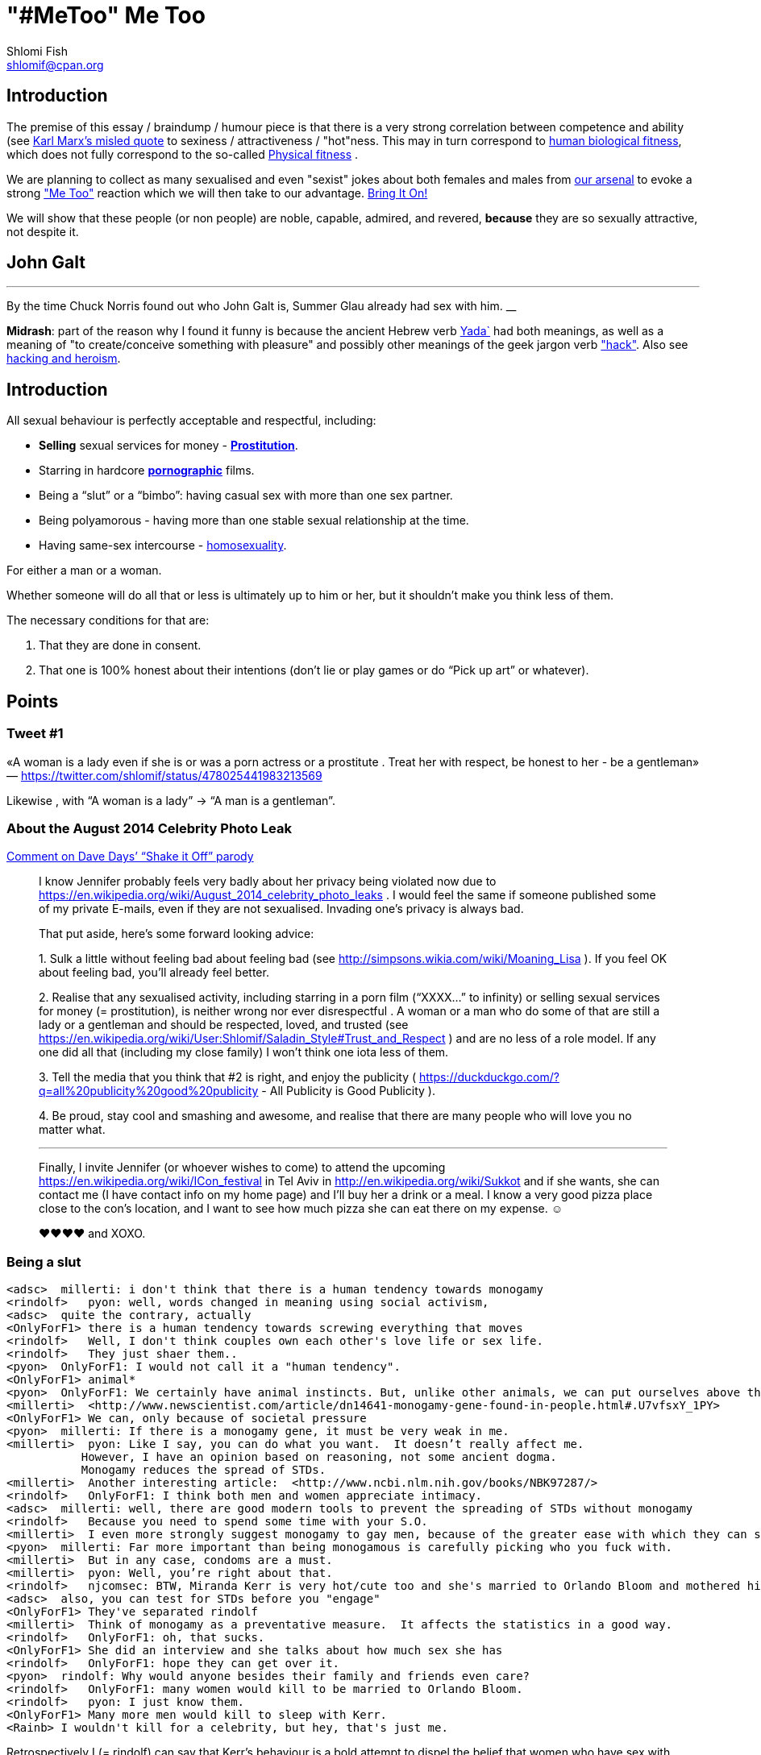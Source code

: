 "#MeToo" Me Too
===============
Shlomi Fish <shlomif@cpan.org>
:Date: 2019-10-31
:Revision: $Id$

[id="intro"]
Introduction
------------

The premise of this essay / braindump / humour piece is that there is a very
strong correlation between competence and ability (see https://en.wikipedia.org/wiki/From_each_according_to_his_ability,_to_each_according_to_his_needs[Karl Marx's misled quote] to sexiness / attractiveness / "hot"ness. This may in turn
correspond to https://en.wikipedia.org/wiki/Fitness_(biology)[human biological fitness], which does not fully correspond to the so-called https://en.wikipedia.org/wiki/Physical_fitness[Physical fitness] .

We are planning to collect as many sexualised and even "sexist" jokes about both females and males from https://www.shlomifish.org/humour/fortunes/[our arsenal] to evoke a strong https://en.wikipedia.org/wiki/Me_Too_movement["Me Too"] reaction which we will then take to our advantage. https://en.wikipedia.org/wiki/Bring_It_On_(film)[Bring It On!]

We will show that these people (or non people) are noble, capable, admired,
and revered, *because* they are so sexually attractive, not despite it.

[id="knowing-John-Galt"]
John Galt
---------

[quote, Shlomi Fish, 'Summer Glau Facts']
___
By the time Chuck Norris found out who John Galt is, Summer Glau already had sex with him.
__

*Midrash*: part of the reason why I found it funny is because the ancient Hebrew
verb https://en.wiktionary.org/wiki/%D7%99%D7%93%D7%A2[Yada`] had both meanings, as well as a meaning of "to create/conceive something with pleasure" and possibly other meanings of the geek jargon verb http://www.catb.org/jargon/html/H/hack.html["hack"]. Also see https://www.shlomifish.org/philosophy/philosophy/putting-cards-on-the-table-2019-2020/#hacking-heroism[hacking and heroism].

== Introduction

All sexual behaviour is perfectly acceptable and respectful, including:

* *Selling* sexual services for money -
*http://en.wikipedia.org/wiki/Prostitution[Prostitution]*.
* Starring in hardcore
*http://en.wikipedia.org/wiki/Pornography[pornographic]* films.
* Being a ``slut'' or a ``bimbo'': having casual sex with more than one
sex partner.
* Being polyamorous - having more than one stable sexual relationship at
the time.
* Having same-sex intercourse -
http://en.wikipedia.org/wiki/Homosexuality[homosexuality].

For either a man or a woman.

Whether someone will do all that or less is ultimately up to him or her,
but it shouldn’t make you think less of them.

The necessary conditions for that are:

[arabic]
. That they are done in consent.
. That one is 100% honest about their intentions (don’t lie or play
games or do ``Pick up art'' or whatever).

== Points

=== Tweet #1

«A woman is a lady even if she is or was a porn actress or a prostitute
. Treat her with respect, be honest to her - be a gentleman» —
https://twitter.com/shlomif/status/478025441983213569

Likewise , with ``A woman is a lady'' → ``A man is a gentleman''.

=== About the August 2014 Celebrity Photo Leak

https://www.youtube.com/watch?v=Ake-e4dIVA8&google_comment_id=z13ssjmrkofzfnrae04cfrrzczisvxa4gc4[Comment
on Dave Days’ ``Shake it Off'' parody]

____
I know Jennifer probably feels very badly about her privacy being
violated now due to
https://en.wikipedia.org/wiki/August_2014_celebrity_photo_leaks . I
would feel the same if someone published some of my private E-mails,
even if they are not sexualised. Invading one’s privacy is always bad.

That put aside, here’s some forward looking advice:

{empty}1. Sulk a little without feeling bad about feeling bad (see
http://simpsons.wikia.com/wiki/Moaning_Lisa ). If you feel OK about
feeling bad, you’ll already feel better.

{empty}2. Realise that any sexualised activity, including starring in a
porn film (``XXXX…'' to infinity) or selling sexual services for money
(= prostitution), is neither wrong nor ever disrespectful . A woman or a
man who do some of that are still a lady or a gentleman and should be
respected, loved, and trusted (see
https://en.wikipedia.org/wiki/User:Shlomif/Saladin_Style#Trust_and_Respect
) and are no less of a role model. If any one did all that (including my
close family) I won’t think one iota less of them.

{empty}3. Tell the media that you think that #2 is right, and enjoy the
publicity ( https://duckduckgo.com/?q=all%20publicity%20good%20publicity
- All Publicity is Good Publicity ).

{empty}4. Be proud, stay cool and smashing and awesome, and realise that
there are many people who will love you no matter what.

'''''

Finally, I invite Jennifer (or whoever wishes to come) to attend the
upcoming https://en.wikipedia.org/wiki/ICon_festival in Tel Aviv in
http://en.wikipedia.org/wiki/Sukkot and if she wants, she can contact me
(I have contact info on my home page) and I’ll buy her a drink or a
meal. I know a very good pizza place close to the con’s location, and I
want to see how much pizza she can eat there on my expense. ☺

♥♥♥♥ and XOXO.
____

=== Being a slut

....
<adsc>  millerti: i don't think that there is a human tendency towards monogamy
<rindolf>   pyon: well, words changed in meaning using social activism,
<adsc>  quite the contrary, actually
<OnlyForF1> there is a human tendency towards screwing everything that moves
<rindolf>   Well, I don't think couples own each other's love life or sex life.
<rindolf>   They just shaer them..
<pyon>  OnlyForF1: I would not call it a "human tendency".
<OnlyForF1> animal*
<pyon>  OnlyForF1: We certainly have animal instincts. But, unlike other animals, we can put ourselves above them.
<millerti>  <http://www.newscientist.com/article/dn14641-monogamy-gene-found-in-people.html#.U7vfsxY_1PY>
<OnlyForF1> We can, only because of societal pressure
<pyon>  millerti: If there is a monogamy gene, it must be very weak in me.
<millerti>  pyon: Like I say, you can do what you want.  It doesn’t really affect me.
           However, I have an opinion based on reasoning, not some ancient dogma.
           Monogamy reduces the spread of STDs.
<millerti>  Another interesting article:  <http://www.ncbi.nlm.nih.gov/books/NBK97287/>
<rindolf>   OnlyForF1: I think both men and women appreciate intimacy.
<adsc>  millerti: well, there are good modern tools to prevent the spreading of STDs without monogamy
<rindolf>   Because you need to spend some time with your S.O.
<millerti>  I even more strongly suggest monogamy to gay men, because of the greater ease with which they can share STDs.
<pyon>  millerti: Far more important than being monogamous is carefully picking who you fuck with.
<millerti>  But in any case, condoms are a must.
<millerti>  pyon: Well, you’re right about that.
<rindolf>   njcomsec: BTW, Miranda Kerr is very hot/cute too and she's married to Orlando Bloom and mothered his child,
<adsc>  also, you can test for STDs before you "engage"
<OnlyForF1> They've separated rindolf
<millerti>  Think of monogamy as a preventative measure.  It affects the statistics in a good way.
<rindolf>   OnlyForF1: oh, that sucks.
<OnlyForF1> She did an interview and she talks about how much sex she has
<rindolf>   OnlyForF1: hope they can get over it.
<pyon>  rindolf: Why would anyone besides their family and friends even care?
<rindolf>   OnlyForF1: many women would kill to be married to Orlando Bloom.
<rindolf>   pyon: I just know them.
<OnlyForF1> Many more men would kill to sleep with Kerr.
<Rainb> I wouldn't kill for a celebrity, but hey, that's just me.
....

Retrospectively I (= rindolf) can say that Kerr’s behaviour is a bold
attempt to dispel the belief that women who have sex with many men
(often referred to as ``sluts'' or ``bimbos'') are not being respectful,
and I now support her separation after learning that
https://plus.google.com/+ShlomiFish/posts/EdHs8tEKYmk[Orland Bloom has
been careless] and got himself badly injured several times which is
indicative of a careless character.

==== Excerpt from ``Buffy: A Few Good Slayers''

____
*Willow:* So, do you think I should get a dog?

*Buffy:* Oh, my friend, Rachel, that software developer chick who moved
here, told me that ever since she bought a dog, she made so many friends
and lots of guys showed interest in her, and she’s been telling me about
her exploits with them endlessly.

*Willow:* So she has become a *slut*? So cool!

*Faith:* Hey! ``Slut'' is such a 90s term. The new name for that is
``polyamorous''!

*Buffy:* Which just rolls off the tongue.
____

=== Facebook Post by Shlomi Fish About Socialising with an ~11 y.o Girl

https://www.facebook.com/shlomi.fish/posts/10152215145266981[Facebook
Post]

____
I went on a trip to England, especially for the Nine Worlds GeekFest﻿
con (but continued later on in the Peak District and in Cambridge) and
want to share various anecdotes for it. Here’s the first one:

On the convention, I saw a young girl (about 10 or 11 y.o) cosplaying as
Hermione from the Harry Potter films. Now, she had dirty blonde hair as
opposed to Emma Watson﻿’s original black brownish hair in the films, but
was still quite similar to Hermione. She visited the con along with her
parents, and brother, and I decided to give them these things:

{empty}1. A blue pallet/blue token for good cosplaying. There was a
competition for it later.

{empty}2. A ten-sided die:
https://en.wikipedia.org/wiki/Pentagonal_trapezohedron - which I give to
many people as a token of appreciation because for various reasons I
find the 1d10 to be my amulet of power so-to-speak. (I buy such dice on
stock).

{empty}3. My new business card (
http://www.shlomifish.org/Files/files/images/business-card-without-frame.png
) with my contact details.

{empty}4. I also told them about some of my Harry Potter / Emma Watson
fan fiction, such as
http://www.shlomifish.org/humour/bits/Emma-Watson-applying-for-a-software-dev-job/
or http://www.shlomifish.org/humour/Muppets-Show-TNI/Harry-Potter.html
and they seemed interested to learn.

{empty}5. Her family and I befriended each other.

{empty}6. I saw that girl again, still wearing the costume, in the last
day of the conference and she asked me if I Was going to come next year,
and I told her that I hope to go there (and I do).

'''''

Now for something a little less pleasant: when I told some people on
Freenode IRC about it, someone kept insisting that I was a pervert, just
because I’m 1977-born and 37 years old. I didn’t touch that girl, and
even if I were sexually attracted to her, it’s all right to have such
minor feelings as long as you don’t let them go out of hand. You are
allowed to feel anything, including a desire for mayhem and murder -
it’s just acting based on that emotion that may be questionable.

There is no reason why adults close to 40 (mid-life crisis, yeah
baby!!!) and younger children cannot befriend each other, so please
don’t accuse me of being a pervert, just because I am: 1. Young at
heart. 2. Enjoy the company of good, geeky, people of all ages and all
other parameters for their shapes and sizes:
https://en.wikipedia.org/wiki/One_Fish_Two_Fish_Red_Fish_Blue_Fish .

'''''

A happy (un)?birthday to all!
____

=== ``You feature sexy women and girls in your works. Are you a pervert?''

(From
http://www.shlomifish.org/meta/FAQ/#featuring_sexy_women_and_girls[Shlomi
Fish’s FAQ].)

____
Well, I don’t know about you, but I feel that a man who is attracted to
women displaying sexiness, strength, competence, etc. - however
interpreted - has a healthy https://en.wikipedia.org/wiki/Libido[libido
(or ``sex drive'')] rather than is a pervert, whose sexual preferences
prevent him from functioning.

Furthermore, just because I write about stuff like that, does not mean I
do not have enough self-control, or that I have sex with, sexually
assault, or sexually harass everything that moves.

It is also obvious from my stories, that I do not wish any harm on the
heroes (or often even the villains) of my stories: in general, they do
not get killed, or raped, or even become pregnant without intending to.
While they have some hardships, they end up performing some amazing
achievements of competence, and all that while not having any
supernatural powers.

'''''

Now regarding their *age*: yes, I’m aware that some of them are
underage, and only in high school. But it may seem farfetched, but I
think that underage girls and boys can still be competent, both in their
tangible endeavours, but also in their sexual/romantic orientation. Back
at the time, http://en.wikipedia.org/wiki/Macaulay_Culkin[Macaulay
Culkin], who was the ``alpha male'' of a large part of the 1990s
(despite his youth), raised a few eyebrows, when marrying at the age of
18 shortly after high school graduation. However, I recently heard of a
Jewish couple of a guy and a girl who are 15 now, and as scary as it
sounds, it didn’t seem too horrid of a thought. Some people
http://www.youtube.com/watch?v=lQALLGsn-Fk[learn faster than others].

Just another note about Culkin: some people also criticised him for
possessing Marijuana and for its use, but many young and not-so-young
people I talked with have had a history of Marijuana use, or even
Marijuana addiction, so I do not hold it against him. See my
[../../philosophy/politics/drug-legalisation/ ``The Case for Drug
Legalisation''] for why Marijuana, and all other illegal narcotics,
should be made legal globally.
____
